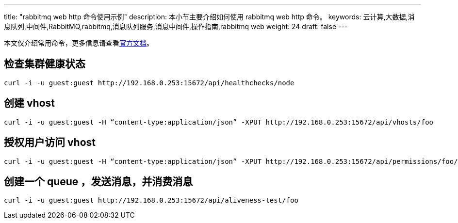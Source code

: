 ---
title: "rabbitmq web http 命令使用示例"
description: 本小节主要介绍如何使用 rabbitmq web http 命令。
keywords: 云计算,大数据,消息队列,中间件,RabbitMQ,rabbitmq,消息队列服务,消息中间件,操作指南,rabbitmq web
weight: 24
draft: false
---

本文仅介绍常用命令，更多信息请查看link:https://cdn.rawgit.com/rabbitmq/rabbitmq-management/rabbitmq_v3_6_10/priv/www/api/index.html[官方文档]。

== 检查集群健康状态

[source]
----
curl -i -u guest:guest http://192.168.0.253:15672/api/healthchecks/node
----

== 创建 vhost

[source]
----
curl -i -u guest:guest -H “content-type:application/json” -XPUT http://192.168.0.253:15672/api/vhosts/foo
----

== 授权用户访问 vhost

[source]
----
curl -i -u guest:guest -H “content-type:application/json” -XPUT http://192.168.0.253:15672/api/permissions/foo/guest -d ‘{“configure”:”.*”,”write”:”.*”,”read”:”.*”}’
----

== 创建一个 queue ，发送消息，并消费消息

[source]
----
curl -i -u guest:guest http://192.168.0.253:15672/api/aliveness-test/foo
----
